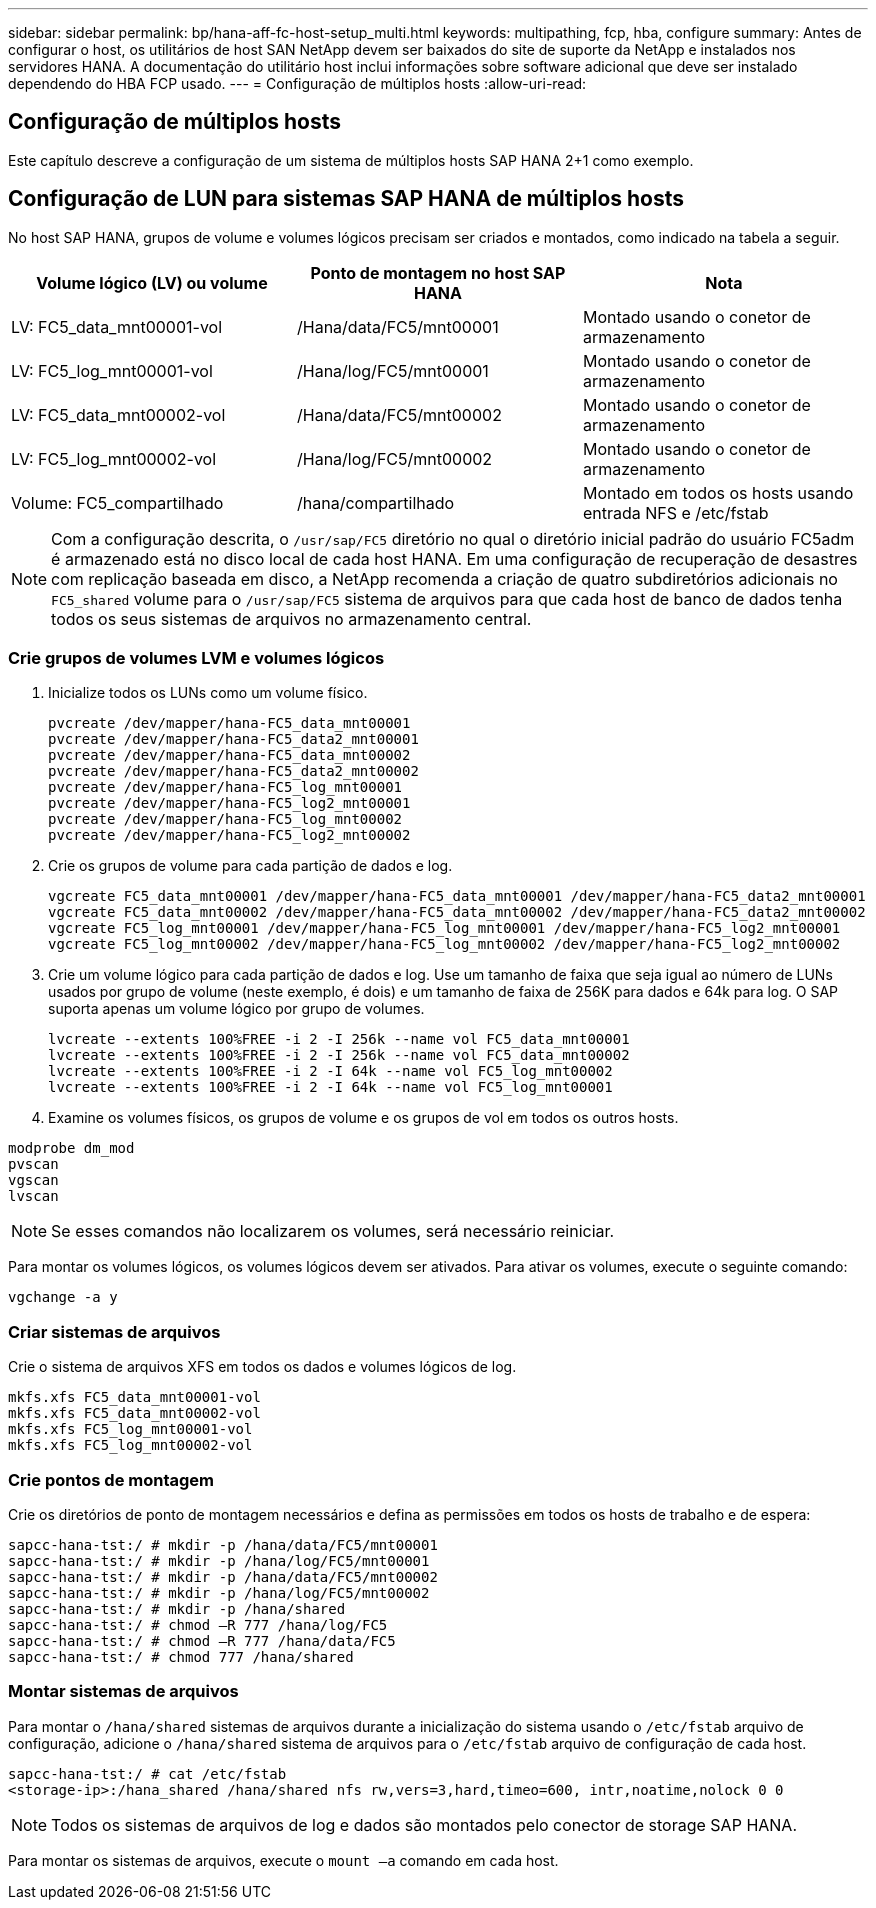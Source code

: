 ---
sidebar: sidebar 
permalink: bp/hana-aff-fc-host-setup_multi.html 
keywords: multipathing, fcp, hba, configure 
summary: Antes de configurar o host, os utilitários de host SAN NetApp devem ser baixados do site de suporte da NetApp e instalados nos servidores HANA. A documentação do utilitário host inclui informações sobre software adicional que deve ser instalado dependendo do HBA FCP usado. 
---
= Configuração de múltiplos hosts
:allow-uri-read: 




== Configuração de múltiplos hosts

[role="lead"]
Este capítulo descreve a configuração de um sistema de múltiplos hosts SAP HANA 2+1 como exemplo.



== Configuração de LUN para sistemas SAP HANA de múltiplos hosts

No host SAP HANA, grupos de volume e volumes lógicos precisam ser criados e montados, como indicado na tabela a seguir.

|===
| Volume lógico (LV) ou volume | Ponto de montagem no host SAP HANA | Nota 


| LV: FC5_data_mnt00001-vol | /Hana/data/FC5/mnt00001 | Montado usando o conetor de armazenamento 


| LV: FC5_log_mnt00001-vol | /Hana/log/FC5/mnt00001 | Montado usando o conetor de armazenamento 


| LV: FC5_data_mnt00002-vol | /Hana/data/FC5/mnt00002 | Montado usando o conetor de armazenamento 


| LV: FC5_log_mnt00002-vol | /Hana/log/FC5/mnt00002 | Montado usando o conetor de armazenamento 


| Volume: FC5_compartilhado | /hana/compartilhado | Montado em todos os hosts usando entrada NFS e /etc/fstab 
|===

NOTE: Com a configuração descrita, o `/usr/sap/FC5` diretório no qual o diretório inicial padrão do usuário FC5adm é armazenado está no disco local de cada host HANA.  Em uma configuração de recuperação de desastres com replicação baseada em disco, a NetApp recomenda a criação de quatro subdiretórios adicionais no `FC5_shared` volume para o `/usr/sap/FC5` sistema de arquivos para que cada host de banco de dados tenha todos os seus sistemas de arquivos no armazenamento central.



=== Crie grupos de volumes LVM e volumes lógicos

. Inicialize todos os LUNs como um volume físico.
+
....
pvcreate /dev/mapper/hana-FC5_data_mnt00001
pvcreate /dev/mapper/hana-FC5_data2_mnt00001
pvcreate /dev/mapper/hana-FC5_data_mnt00002
pvcreate /dev/mapper/hana-FC5_data2_mnt00002
pvcreate /dev/mapper/hana-FC5_log_mnt00001
pvcreate /dev/mapper/hana-FC5_log2_mnt00001
pvcreate /dev/mapper/hana-FC5_log_mnt00002
pvcreate /dev/mapper/hana-FC5_log2_mnt00002
....
. Crie os grupos de volume para cada partição de dados e log.
+
....
vgcreate FC5_data_mnt00001 /dev/mapper/hana-FC5_data_mnt00001 /dev/mapper/hana-FC5_data2_mnt00001
vgcreate FC5_data_mnt00002 /dev/mapper/hana-FC5_data_mnt00002 /dev/mapper/hana-FC5_data2_mnt00002
vgcreate FC5_log_mnt00001 /dev/mapper/hana-FC5_log_mnt00001 /dev/mapper/hana-FC5_log2_mnt00001
vgcreate FC5_log_mnt00002 /dev/mapper/hana-FC5_log_mnt00002 /dev/mapper/hana-FC5_log2_mnt00002
....
. Crie um volume lógico para cada partição de dados e log. Use um tamanho de faixa que seja igual ao número de LUNs usados por grupo de volume (neste exemplo, é dois) e um tamanho de faixa de 256K para dados e 64k para log. O SAP suporta apenas um volume lógico por grupo de volumes.
+
....
lvcreate --extents 100%FREE -i 2 -I 256k --name vol FC5_data_mnt00001
lvcreate --extents 100%FREE -i 2 -I 256k --name vol FC5_data_mnt00002
lvcreate --extents 100%FREE -i 2 -I 64k --name vol FC5_log_mnt00002
lvcreate --extents 100%FREE -i 2 -I 64k --name vol FC5_log_mnt00001
....
. Examine os volumes físicos, os grupos de volume e os grupos de vol em todos os outros hosts.


....
modprobe dm_mod
pvscan
vgscan
lvscan
....

NOTE: Se esses comandos não localizarem os volumes, será necessário reiniciar.

Para montar os volumes lógicos, os volumes lógicos devem ser ativados. Para ativar os volumes, execute o seguinte comando:

....
vgchange -a y
....


=== Criar sistemas de arquivos

Crie o sistema de arquivos XFS em todos os dados e volumes lógicos de log.

....
mkfs.xfs FC5_data_mnt00001-vol
mkfs.xfs FC5_data_mnt00002-vol
mkfs.xfs FC5_log_mnt00001-vol
mkfs.xfs FC5_log_mnt00002-vol
....


=== Crie pontos de montagem

Crie os diretórios de ponto de montagem necessários e defina as permissões em todos os hosts de trabalho e de espera:

....
sapcc-hana-tst:/ # mkdir -p /hana/data/FC5/mnt00001
sapcc-hana-tst:/ # mkdir -p /hana/log/FC5/mnt00001
sapcc-hana-tst:/ # mkdir -p /hana/data/FC5/mnt00002
sapcc-hana-tst:/ # mkdir -p /hana/log/FC5/mnt00002
sapcc-hana-tst:/ # mkdir -p /hana/shared
sapcc-hana-tst:/ # chmod –R 777 /hana/log/FC5
sapcc-hana-tst:/ # chmod –R 777 /hana/data/FC5
sapcc-hana-tst:/ # chmod 777 /hana/shared
....


=== Montar sistemas de arquivos

Para montar o  `/hana/shared` sistemas de arquivos durante a inicialização do sistema usando o  `/etc/fstab` arquivo de configuração, adicione o  `/hana/shared` sistema de arquivos para o  `/etc/fstab` arquivo de configuração de cada host.

....
sapcc-hana-tst:/ # cat /etc/fstab
<storage-ip>:/hana_shared /hana/shared nfs rw,vers=3,hard,timeo=600, intr,noatime,nolock 0 0
....

NOTE: Todos os sistemas de arquivos de log e dados são montados pelo conector de storage SAP HANA.

Para montar os sistemas de arquivos, execute o `mount –a` comando em cada host.
